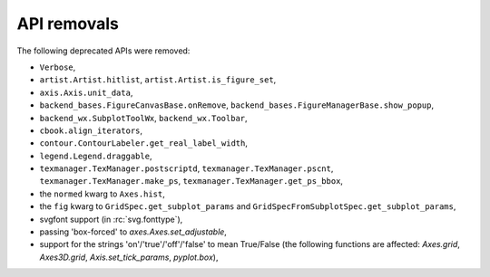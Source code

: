 API removals
````````````

The following deprecated APIs were removed:

- ``Verbose``,
- ``artist.Artist.hitlist``, ``artist.Artist.is_figure_set``,
- ``axis.Axis.unit_data``,
- ``backend_bases.FigureCanvasBase.onRemove``,
  ``backend_bases.FigureManagerBase.show_popup``,
- ``backend_wx.SubplotToolWx``, ``backend_wx.Toolbar``,
- ``cbook.align_iterators``,
- ``contour.ContourLabeler.get_real_label_width``,
- ``legend.Legend.draggable``,
- ``texmanager.TexManager.postscriptd``, ``texmanager.TexManager.pscnt``,
  ``texmanager.TexManager.make_ps``, ``texmanager.TexManager.get_ps_bbox``,
- the ``normed`` kwarg to ``Axes.hist``,
- the ``fig`` kwarg to ``GridSpec.get_subplot_params`` and
  ``GridSpecFromSubplotSpec.get_subplot_params``,
- svgfont support (in :rc:`svg.fonttype`),
- passing 'box-forced' to `axes.Axes.set_adjustable`,
- support for the strings 'on'/'true'/'off'/'false' to mean True/False (the
  following functions are affected: `Axes.grid`, `Axes3D.grid`,
  `Axis.set_tick_params`, `pyplot.box`),
